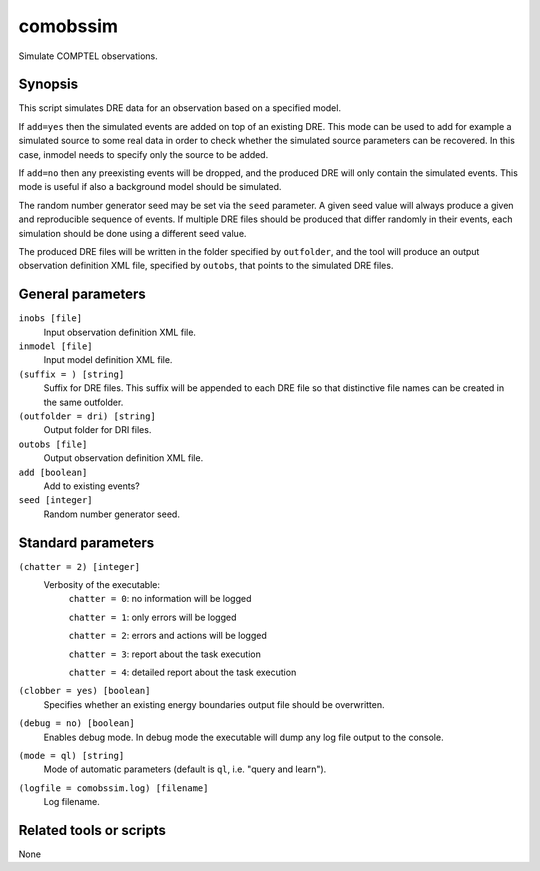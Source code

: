 .. _comobssim:

comobssim
=========

Simulate COMPTEL observations.


Synopsis
--------

This script simulates DRE data for an observation based on a specified model.

If ``add=yes`` then the simulated events are added on top of an existing DRE. This
mode can be used to add for example a simulated source to some real data in
order to check whether the simulated source parameters can be recovered. In
this case, inmodel needs to specify only the source to be added.

If ``add=no`` then any preexisting events will be dropped, and the produced DRE
will only contain the simulated events. This mode is useful if also a background
model should be simulated.

The random number generator seed may be set via the ``seed`` parameter. A given
seed value will always produce a given and reproducible sequence of events. If
multiple DRE files should be produced that differ randomly in their events, each
simulation should be done using a different seed value.

The produced DRE files will be written in the folder specified by ``outfolder``,
and the tool will produce an output observation definition XML file, specified
by ``outobs``, that points to the simulated DRE files.


General parameters
------------------

``inobs [file]``
    Input observation definition XML file.

``inmodel [file]``
    Input model definition XML file.

``(suffix = ) [string]``
    Suffix for DRE files. This suffix will be appended to each DRE file so that
    distinctive file names can be created in the same outfolder.

``(outfolder = dri) [string]``
    Output folder for DRI files.

``outobs [file]``
    Output observation definition XML file.

``add [boolean]``
    Add to existing events?

``seed [integer]``
    Random number generator seed.


Standard parameters
-------------------

``(chatter = 2) [integer]``
    Verbosity of the executable:
     ``chatter = 0``: no information will be logged

     ``chatter = 1``: only errors will be logged

     ``chatter = 2``: errors and actions will be logged

     ``chatter = 3``: report about the task execution

     ``chatter = 4``: detailed report about the task execution

``(clobber = yes) [boolean]``
    Specifies whether an existing energy boundaries output file should be overwritten.

``(debug = no) [boolean]``
    Enables debug mode. In debug mode the executable will dump any log file output to the console.

``(mode = ql) [string]``
    Mode of automatic parameters (default is ``ql``, i.e. "query and learn").

``(logfile = comobssim.log) [filename]``
    Log filename.


Related tools or scripts
------------------------

None
